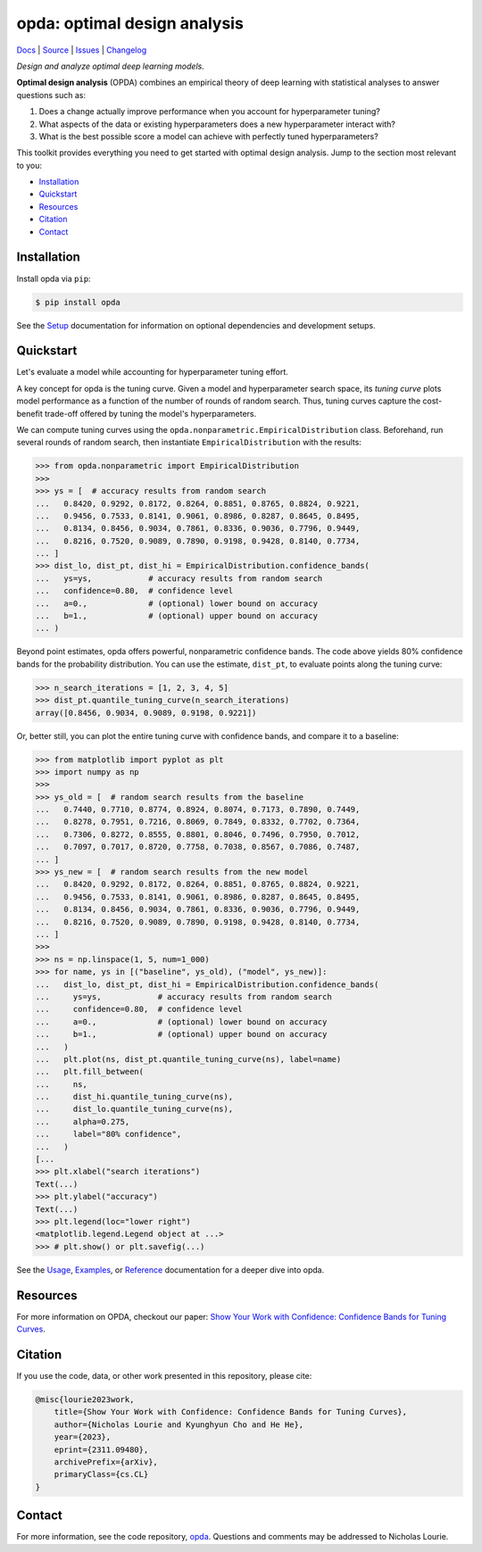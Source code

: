 =============================
opda: optimal design analysis
=============================
`Docs <https://nicholaslourie.github.io/opda>`_
| `Source <https://github.com/nicholaslourie/opda>`_
| `Issues <https://github.com/nicholaslourie/opda/issues>`_
| `Changelog <https://nicholaslourie.github.io/opda/changelog.html>`_

..
  The content below is included into the docs.

*Design and analyze optimal deep learning models.*

**Optimal design analysis** (OPDA) combines an empirical theory of
deep learning with statistical analyses to answer questions such as:

1. Does a change actually improve performance when you account for
   hyperparameter tuning?
2. What aspects of the data or existing hyperparameters does a new
   hyperparameter interact with?
3. What is the best possible score a model can achieve with perfectly
   tuned hyperparameters?

This toolkit provides everything you need to get started with optimal
design analysis. Jump to the section most relevant to you:

- `Installation`_
- `Quickstart`_
- `Resources`_
- `Citation`_
- `Contact`_


Installation
============
Install opda via ``pip``:

.. code-block:: console

   $ pip install opda

See the `Setup
<https://nicholaslourie.github.io/opda/tutorial/setup.html>`_
documentation for information on optional dependencies and development
setups.


Quickstart
==========
Let's evaluate a model while accounting for hyperparameter tuning
effort.

A key concept for opda is the tuning curve. Given a model and
hyperparameter search space, its *tuning curve* plots model
performance as a function of the number of rounds of random
search. Thus, tuning curves capture the cost-benefit trade-off offered
by tuning the model's hyperparameters.

We can compute tuning curves using the
``opda.nonparametric.EmpiricalDistribution``  class. Beforehand, run
several rounds of random search, then instantiate
``EmpiricalDistribution`` with the results:

.. code-block:: python

   >>> from opda.nonparametric import EmpiricalDistribution
   >>>
   >>> ys = [  # accuracy results from random search
   ...   0.8420, 0.9292, 0.8172, 0.8264, 0.8851, 0.8765, 0.8824, 0.9221,
   ...   0.9456, 0.7533, 0.8141, 0.9061, 0.8986, 0.8287, 0.8645, 0.8495,
   ...   0.8134, 0.8456, 0.9034, 0.7861, 0.8336, 0.9036, 0.7796, 0.9449,
   ...   0.8216, 0.7520, 0.9089, 0.7890, 0.9198, 0.9428, 0.8140, 0.7734,
   ... ]
   >>> dist_lo, dist_pt, dist_hi = EmpiricalDistribution.confidence_bands(
   ...   ys=ys,            # accuracy results from random search
   ...   confidence=0.80,  # confidence level
   ...   a=0.,             # (optional) lower bound on accuracy
   ...   b=1.,             # (optional) upper bound on accuracy
   ... )

Beyond point estimates, opda offers powerful, nonparametric confidence
bands. The code above yields 80% confidence bands for the probability
distribution. You can use the estimate, ``dist_pt``, to evaluate
points along the tuning curve:

.. code-block:: python

   >>> n_search_iterations = [1, 2, 3, 4, 5]
   >>> dist_pt.quantile_tuning_curve(n_search_iterations)
   array([0.8456, 0.9034, 0.9089, 0.9198, 0.9221])

Or, better still, you can plot the entire tuning curve with confidence
bands, and compare it to a baseline:

.. code-block:: python

   >>> from matplotlib import pyplot as plt
   >>> import numpy as np
   >>>
   >>> ys_old = [  # random search results from the baseline
   ...   0.7440, 0.7710, 0.8774, 0.8924, 0.8074, 0.7173, 0.7890, 0.7449,
   ...   0.8278, 0.7951, 0.7216, 0.8069, 0.7849, 0.8332, 0.7702, 0.7364,
   ...   0.7306, 0.8272, 0.8555, 0.8801, 0.8046, 0.7496, 0.7950, 0.7012,
   ...   0.7097, 0.7017, 0.8720, 0.7758, 0.7038, 0.8567, 0.7086, 0.7487,
   ... ]
   >>> ys_new = [  # random search results from the new model
   ...   0.8420, 0.9292, 0.8172, 0.8264, 0.8851, 0.8765, 0.8824, 0.9221,
   ...   0.9456, 0.7533, 0.8141, 0.9061, 0.8986, 0.8287, 0.8645, 0.8495,
   ...   0.8134, 0.8456, 0.9034, 0.7861, 0.8336, 0.9036, 0.7796, 0.9449,
   ...   0.8216, 0.7520, 0.9089, 0.7890, 0.9198, 0.9428, 0.8140, 0.7734,
   ... ]
   >>>
   >>> ns = np.linspace(1, 5, num=1_000)
   >>> for name, ys in [("baseline", ys_old), ("model", ys_new)]:
   ...   dist_lo, dist_pt, dist_hi = EmpiricalDistribution.confidence_bands(
   ...     ys=ys,            # accuracy results from random search
   ...     confidence=0.80,  # confidence level
   ...     a=0.,             # (optional) lower bound on accuracy
   ...     b=1.,             # (optional) upper bound on accuracy
   ...   )
   ...   plt.plot(ns, dist_pt.quantile_tuning_curve(ns), label=name)
   ...   plt.fill_between(
   ...     ns,
   ...     dist_hi.quantile_tuning_curve(ns),
   ...     dist_lo.quantile_tuning_curve(ns),
   ...     alpha=0.275,
   ...     label="80% confidence",
   ...   )
   [...
   >>> plt.xlabel("search iterations")
   Text(...)
   >>> plt.ylabel("accuracy")
   Text(...)
   >>> plt.legend(loc="lower right")
   <matplotlib.legend.Legend object at ...>
   >>> # plt.show() or plt.savefig(...)

.. image:: https://nicholaslourie.github.io/opda/_static/readme_tuning-curve-comparison.png
   :alt: A simulated comparison of tuning curves with confidence bands.

See the `Usage <https://nicholaslourie.github.io/opda/tutorial/usage.html>`_,
`Examples <https://nicholaslourie.github.io/opda/tutorial/examples.html>`_, or
`Reference <https://nicholaslourie.github.io/opda/reference/opda.html>`_
documentation for a deeper dive into opda.


Resources
=========
For more information on OPDA, checkout our paper: `Show Your Work with
Confidence: Confidence Bands for Tuning Curves
<https://arxiv.org/abs/2311.09480>`_.


Citation
========
If you use the code, data, or other work presented in this repository,
please cite:

.. code-block:: none

    @misc{lourie2023work,
        title={Show Your Work with Confidence: Confidence Bands for Tuning Curves},
        author={Nicholas Lourie and Kyunghyun Cho and He He},
        year={2023},
        eprint={2311.09480},
        archivePrefix={arXiv},
        primaryClass={cs.CL}
    }


Contact
=======
For more information, see the code
repository, `opda <https://github.com/nicholaslourie/opda>`_. Questions
and comments may be addressed to Nicholas Lourie.
